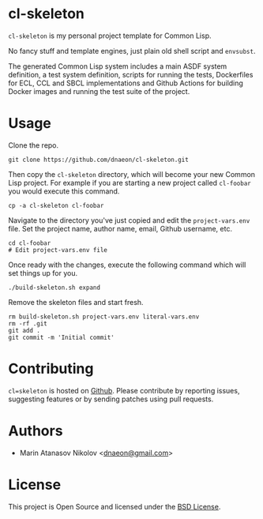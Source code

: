 * cl-skeleton

=cl-skeleton= is my personal project template for Common Lisp.

No fancy stuff and template engines, just plain old shell script and
=envsubst=.

The generated Common Lisp system includes a main ASDF system
definition, a test system definition, scripts for running the tests,
Dockerfiles for ECL, CCL and SBCL implementations and Github Actions
for building Docker images and running the test suite of the project.

* Usage

Clone the repo.

#+begin_src shell
  git clone https://github.com/dnaeon/cl-skeleton.git
#+end_src

Then copy the =cl-skeleton= directory, which will become your new
Common Lisp project. For example if you are starting a new project
called =cl-foobar= you would execute this command.

#+begin_src shell
  cp -a cl-skeleton cl-foobar
#+end_src

Navigate to the directory you've just copied and edit the
=project-vars.env= file. Set the project name, author name, email,
Github username, etc.

#+begin_src shell
  cd cl-foobar
  # Edit project-vars.env file
#+end_src

Once ready with the changes, execute the following command which will
set things up for you.

#+begin_src shell
  ./build-skeleton.sh expand
#+end_src

Remove the skeleton files and start fresh.

#+begin_src shell
  rm build-skeleton.sh project-vars.env literal-vars.env
  rm -rf .git
  git add .
  git commit -m 'Initial commit'
#+end_src

* Contributing

=cl=skeleton= is hosted on [[https://github.com/dnaeon/cl-skeleton][Github]]. Please contribute by reporting
issues, suggesting features or by sending patches using pull requests.

* Authors

- Marin Atanasov Nikolov <[[mailto:dnaeon@gmail.com][dnaeon@gmail.com]]>

* License

This project is Open Source and licensed under the [[http://opensource.org/licenses/BSD-2-Clause][BSD License]].
